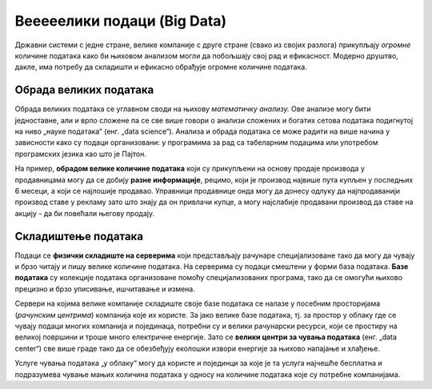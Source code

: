 Вееееелики подаци (Big Data)
========================================================================

Државни системи с једне стране, велике компаније с друге стране (свако из својих разлога)
прикупљају *огромне* количине података како би њиховом анализом могли да побољшају свој рад и ефикасност.
Модерно друштво, дакле, има потребу да складишти и ефикасно обрађује огромне количине података.

.. infonote::

    **„Big Data“** је појам којим се назива група технологија за прикупљање, складиштење и
    обраду огромних количина података. При томе,
    обрада ових огромних сетова података представља већи изазов него њихово скупљање
    јер тражи велике рачунарске ресурсе.


.. questionnote::

    Да се подсетимо: зашто се каже да су подаци „нафта 21. века“?
    
.. reveal:: БД-01
    :showtitle: Прикажи одговор
    :hidetitle: Сакриј

        Подаци имају велику вредност јер се у 21. веку сматра да
        је одлучивање на бази података најбољи поступак за доношење пословних или државних одлука.


Обрада великих података
------------------------------------------

Обрада великих података се углавном своди на њихову *математичку анализу.*
Ове анализе могу бити једноставне, али и врло сложене па се све више говори о анализи
сложених и богатих сетова података подигнутој на ниво „науке података“ (енг. „data science“).
Анализа и обрада података се може радити на више начина у зависности како
су подаци организовани: у програмима за рад са табеларним подацима или
употребом програмских језика као што је Пајтон.

.. questionnote::

    Наведи пример једноставне математичке анализе података.
    (Помоћ: шта радиш са својим оценама када желиш да видиш да ли ћеш на крају године бити
    одличан, врло добар или добар?)
    
.. reveal:: БД-02
    :showtitle: Прикажи одговор
    :hidetitle: Сакриј

        Рачунање просека.

На пример, **обрадом велике количине података** који су прикупљени на основу продаје производа у продавницама
могу да се добију **разне информације**, рецимо, који је производ највише пута купљен у последњих
6 месеци, а који се најлошије продавао.
Управници продавнице онда могу да донесу одлуку да најпродаванији производ ставе
у рекламу зато што знају да он привлачи купце, а могу најслабије продавани производ да ставе на акцију -
да би повећали његову продају.

.. questionnote::

    Зашто није добро да дође до грешака при скупљању или анализи података?
    
.. reveal:: БД-03
    :showtitle: Прикажи одговор
    :hidetitle: Сакриј

        Ако се направе грешке при скупљању или анализи података, овај скуп процес није само обесмишљен
        него се доносе закључци и пословне одлуке које су погрешне. То може донети велике
        губитке, или се могу донети погрешне одлуке које могу имати тешке последице по онога ко одлучује.

        На пример, ако Министарство здравља погреши у обрачуну новца потребног за рад болница и домова здравља,
        може се десити да пацијенти не могу да добију здравствену заштиту која им је потребна и да као
        друшво доживимо највећи могући губитак -- губитак људских живота.


Складиштење података
-------------------------

Подаци се **физички складиште на серверима** који представљају рачунаре специјализоване тако
да могу да чувају и брзо читају и пишу велике количине података. На серверима су подаци
смештени у форми база података. **Базе података** су колекције података организоване 
помоћу специјализованих програма, тако да се омогући њихово прецизно и брзо уписивање, ишчитавање и измена.

.. questionnote::

    Ако своје презентације, фотографије и филмове чуваш у одређеним фолдерима
    који се налазе на хард-диску рачунара, а оцене у Ексел табели, да ли је тиме
    успостављена база података?
    
.. reveal:: БД-04
    :showtitle: Прикажи одговор
    :hidetitle: Сакриј

      Не. Базе података представљају податке који су организовани помоћу специјализованих програма
      (*системи за управљање базама података*). Тим подацима се онда може приступити само
      кроз такве специјализоване програме.


Сервери на којима велике компаније складиште своје базе података се налазе у посебним просторијама
(*рачунским центрима*) компанија које их користе. 
За јако велике базе података, тј. за простор у облаку где се чувају подаци многих компанија и појединаца,
потребни су и велики рачунарски ресурси, који се простиру на великој површини и троше много електричне енергије. 
Зато се **велики центри за чувања података** (енг. „data center“) све више граде тако да се обезбеђују
еколошки извори енергије за њихово напајање и хлађење. 

.. image:: ../../_images/Server.png
   :width: 450 px
   :align: center 


Услуге чувања података „у облаку“ могу да користе и појединци за које је та услуга најчешће бесплатна
и подразумева чување мањих количина података у односу на количине података које су потребне компанијама. 

.. questionnote::

    Наведи пример једне велике компаније која корисницима њених услуга даје бесплатан простор на серверима.



